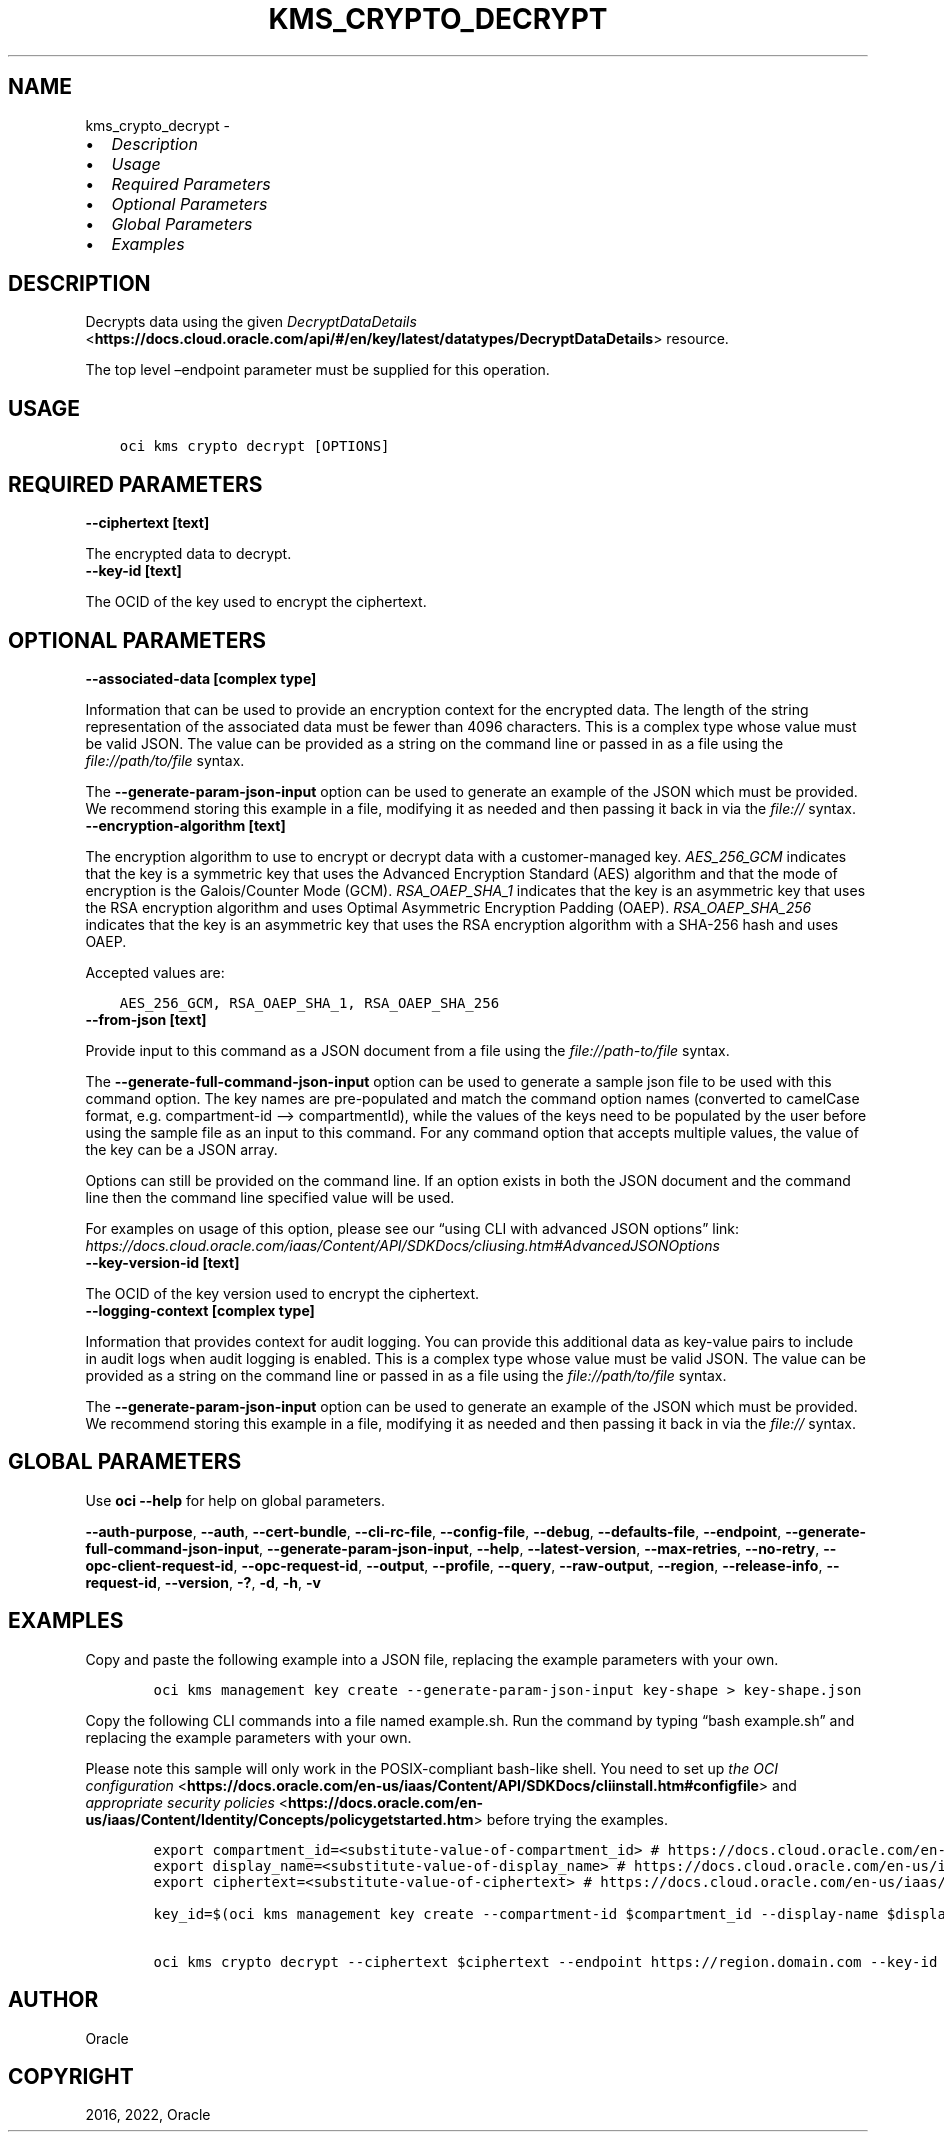 .\" Man page generated from reStructuredText.
.
.TH "KMS_CRYPTO_DECRYPT" "1" "Apr 04, 2022" "3.7.1" "OCI CLI Command Reference"
.SH NAME
kms_crypto_decrypt \- 
.
.nr rst2man-indent-level 0
.
.de1 rstReportMargin
\\$1 \\n[an-margin]
level \\n[rst2man-indent-level]
level margin: \\n[rst2man-indent\\n[rst2man-indent-level]]
-
\\n[rst2man-indent0]
\\n[rst2man-indent1]
\\n[rst2man-indent2]
..
.de1 INDENT
.\" .rstReportMargin pre:
. RS \\$1
. nr rst2man-indent\\n[rst2man-indent-level] \\n[an-margin]
. nr rst2man-indent-level +1
.\" .rstReportMargin post:
..
.de UNINDENT
. RE
.\" indent \\n[an-margin]
.\" old: \\n[rst2man-indent\\n[rst2man-indent-level]]
.nr rst2man-indent-level -1
.\" new: \\n[rst2man-indent\\n[rst2man-indent-level]]
.in \\n[rst2man-indent\\n[rst2man-indent-level]]u
..
.INDENT 0.0
.IP \(bu 2
\fI\%Description\fP
.IP \(bu 2
\fI\%Usage\fP
.IP \(bu 2
\fI\%Required Parameters\fP
.IP \(bu 2
\fI\%Optional Parameters\fP
.IP \(bu 2
\fI\%Global Parameters\fP
.IP \(bu 2
\fI\%Examples\fP
.UNINDENT
.SH DESCRIPTION
.sp
Decrypts data using the given \fI\%DecryptDataDetails\fP <\fBhttps://docs.cloud.oracle.com/api/#/en/key/latest/datatypes/DecryptDataDetails\fP> resource.
.sp
The top level –endpoint parameter must be supplied for this operation.
.SH USAGE
.INDENT 0.0
.INDENT 3.5
.sp
.nf
.ft C
oci kms crypto decrypt [OPTIONS]
.ft P
.fi
.UNINDENT
.UNINDENT
.SH REQUIRED PARAMETERS
.INDENT 0.0
.TP
.B \-\-ciphertext [text]
.UNINDENT
.sp
The encrypted data to decrypt.
.INDENT 0.0
.TP
.B \-\-key\-id [text]
.UNINDENT
.sp
The OCID of the key used to encrypt the ciphertext.
.SH OPTIONAL PARAMETERS
.INDENT 0.0
.TP
.B \-\-associated\-data [complex type]
.UNINDENT
.sp
Information that can be used to provide an encryption context for the encrypted data. The length of the string representation of the associated data must be fewer than 4096 characters.
This is a complex type whose value must be valid JSON. The value can be provided as a string on the command line or passed in as a file using
the \fI\%file://path/to/file\fP syntax.
.sp
The \fB\-\-generate\-param\-json\-input\fP option can be used to generate an example of the JSON which must be provided. We recommend storing this example
in a file, modifying it as needed and then passing it back in via the \fI\%file://\fP syntax.
.INDENT 0.0
.TP
.B \-\-encryption\-algorithm [text]
.UNINDENT
.sp
The encryption algorithm to use to encrypt or decrypt data with a customer\-managed key. \fIAES_256_GCM\fP indicates that the key is a symmetric key that uses the Advanced Encryption Standard (AES) algorithm and that the mode of encryption is the Galois/Counter Mode (GCM). \fIRSA_OAEP_SHA_1\fP indicates that the key is an asymmetric key that uses the RSA encryption algorithm and uses Optimal Asymmetric Encryption Padding (OAEP). \fIRSA_OAEP_SHA_256\fP indicates that the key is an asymmetric key that uses the RSA encryption algorithm with a SHA\-256 hash and uses OAEP.
.sp
Accepted values are:
.INDENT 0.0
.INDENT 3.5
.sp
.nf
.ft C
AES_256_GCM, RSA_OAEP_SHA_1, RSA_OAEP_SHA_256
.ft P
.fi
.UNINDENT
.UNINDENT
.INDENT 0.0
.TP
.B \-\-from\-json [text]
.UNINDENT
.sp
Provide input to this command as a JSON document from a file using the \fI\%file://path\-to/file\fP syntax.
.sp
The \fB\-\-generate\-full\-command\-json\-input\fP option can be used to generate a sample json file to be used with this command option. The key names are pre\-populated and match the command option names (converted to camelCase format, e.g. compartment\-id –> compartmentId), while the values of the keys need to be populated by the user before using the sample file as an input to this command. For any command option that accepts multiple values, the value of the key can be a JSON array.
.sp
Options can still be provided on the command line. If an option exists in both the JSON document and the command line then the command line specified value will be used.
.sp
For examples on usage of this option, please see our “using CLI with advanced JSON options” link: \fI\%https://docs.cloud.oracle.com/iaas/Content/API/SDKDocs/cliusing.htm#AdvancedJSONOptions\fP
.INDENT 0.0
.TP
.B \-\-key\-version\-id [text]
.UNINDENT
.sp
The OCID of the key version used to encrypt the ciphertext.
.INDENT 0.0
.TP
.B \-\-logging\-context [complex type]
.UNINDENT
.sp
Information that provides context for audit logging. You can provide this additional data as key\-value pairs to include in audit logs when audit logging is enabled.
This is a complex type whose value must be valid JSON. The value can be provided as a string on the command line or passed in as a file using
the \fI\%file://path/to/file\fP syntax.
.sp
The \fB\-\-generate\-param\-json\-input\fP option can be used to generate an example of the JSON which must be provided. We recommend storing this example
in a file, modifying it as needed and then passing it back in via the \fI\%file://\fP syntax.
.SH GLOBAL PARAMETERS
.sp
Use \fBoci \-\-help\fP for help on global parameters.
.sp
\fB\-\-auth\-purpose\fP, \fB\-\-auth\fP, \fB\-\-cert\-bundle\fP, \fB\-\-cli\-rc\-file\fP, \fB\-\-config\-file\fP, \fB\-\-debug\fP, \fB\-\-defaults\-file\fP, \fB\-\-endpoint\fP, \fB\-\-generate\-full\-command\-json\-input\fP, \fB\-\-generate\-param\-json\-input\fP, \fB\-\-help\fP, \fB\-\-latest\-version\fP, \fB\-\-max\-retries\fP, \fB\-\-no\-retry\fP, \fB\-\-opc\-client\-request\-id\fP, \fB\-\-opc\-request\-id\fP, \fB\-\-output\fP, \fB\-\-profile\fP, \fB\-\-query\fP, \fB\-\-raw\-output\fP, \fB\-\-region\fP, \fB\-\-release\-info\fP, \fB\-\-request\-id\fP, \fB\-\-version\fP, \fB\-?\fP, \fB\-d\fP, \fB\-h\fP, \fB\-v\fP
.SH EXAMPLES
.sp
Copy and paste the following example into a JSON file, replacing the example parameters with your own.
.INDENT 0.0
.INDENT 3.5
.sp
.nf
.ft C
    oci kms management key create \-\-generate\-param\-json\-input key\-shape > key\-shape.json
.ft P
.fi
.UNINDENT
.UNINDENT
.sp
Copy the following CLI commands into a file named example.sh. Run the command by typing “bash example.sh” and replacing the example parameters with your own.
.sp
Please note this sample will only work in the POSIX\-compliant bash\-like shell. You need to set up \fI\%the OCI configuration\fP <\fBhttps://docs.oracle.com/en-us/iaas/Content/API/SDKDocs/cliinstall.htm#configfile\fP> and \fI\%appropriate security policies\fP <\fBhttps://docs.oracle.com/en-us/iaas/Content/Identity/Concepts/policygetstarted.htm\fP> before trying the examples.
.INDENT 0.0
.INDENT 3.5
.sp
.nf
.ft C
    export compartment_id=<substitute\-value\-of\-compartment_id> # https://docs.cloud.oracle.com/en\-us/iaas/tools/oci\-cli/latest/oci_cli_docs/cmdref/kms/management/key/create.html#cmdoption\-compartment\-id
    export display_name=<substitute\-value\-of\-display_name> # https://docs.cloud.oracle.com/en\-us/iaas/tools/oci\-cli/latest/oci_cli_docs/cmdref/kms/management/key/create.html#cmdoption\-display\-name
    export ciphertext=<substitute\-value\-of\-ciphertext> # https://docs.cloud.oracle.com/en\-us/iaas/tools/oci\-cli/latest/oci_cli_docs/cmdref/kms/crypto/decrypt.html#cmdoption\-ciphertext

    key_id=$(oci kms management key create \-\-compartment\-id $compartment_id \-\-display\-name $display_name \-\-endpoint https://region.domain.com \-\-key\-shape file://key\-shape.json \-\-query data.id \-\-raw\-output)

    oci kms crypto decrypt \-\-ciphertext $ciphertext \-\-endpoint https://region.domain.com \-\-key\-id $key_id
.ft P
.fi
.UNINDENT
.UNINDENT
.SH AUTHOR
Oracle
.SH COPYRIGHT
2016, 2022, Oracle
.\" Generated by docutils manpage writer.
.
